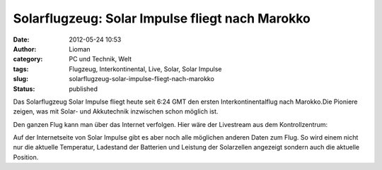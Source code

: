 Solarflugzeug: Solar Impulse fliegt nach Marokko
################################################
:date: 2012-05-24 10:53
:author: Lioman
:category: PC und Technik, Welt
:tags: Flugzeug, Interkontinental, Live, Solar, Solar Impulse
:slug: solarflugzeug-solar-impulse-fliegt-nach-marokko
:status: published

Das Solarflugzeug Solar Impulse fliegt heute seit 6:24 GMT den ersten
Interkontinentalflug nach Marokko.Die Pioniere zeigen, was mit Solar-
und Akkutechnik inzwischen schon möglich ist.

Den ganzen Flug kann man über das Internet verfolgen. Hier wäre der
Livestream aus dem Kontrollzentrum:

|image0| Auf der Internetseite von Solar Impulse gibt es aber noch alle
möglichen anderen Daten zum Flug. So wird einem nicht nur die aktuelle
Temperatur, Ladestand der Batterien und Leistung der Solarzellen
angezeigt sondern auch die aktuelle Position.

.. |image0| image:: {filename}/images/solarimpulse_flightdata.png
   :class: alignright size-full wp-image-4698
   :width: 303px
   :height: 216px
   :target: {filename}/images/solarimpulse_flightdata.png
